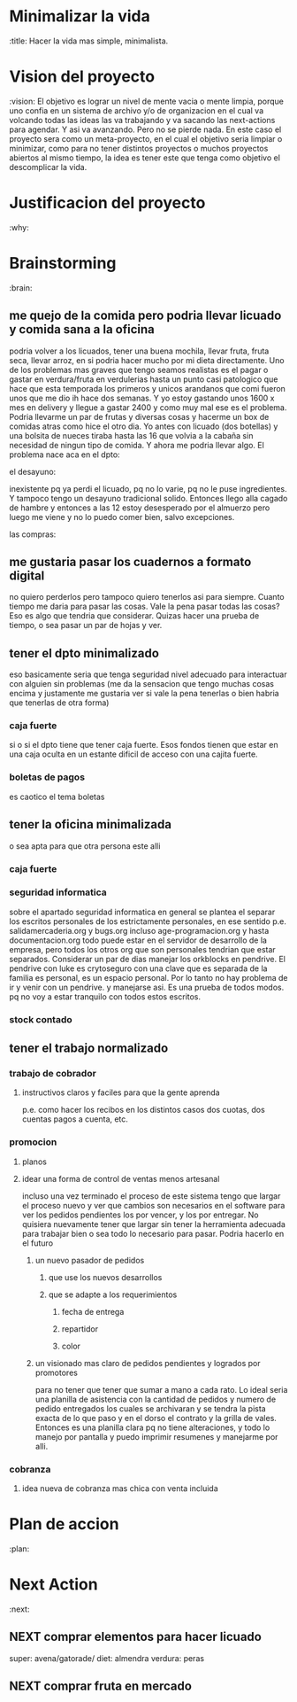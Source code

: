 #+FILETAGS: proyecto minimalizacion
#+TODO: TODO(t) BUG IDEA IMPROV NEXT | DONE(d!) FIXED DESISTIDO



* Minimalizar la vida
  :title:
Hacer la vida mas simple, minimalista.
* Vision del proyecto
  :vision:
El objetivo es lograr un nivel de mente vacia o mente limpia, porque
uno confia en un sistema de archivo y/o de organizacion en el cual va
volcando todas las ideas las va trabajando y va sacando las
next-actions para agendar. Y asi va avanzando. Pero no se pierde nada.
En este caso el proyecto sera como un meta-proyecto, en el cual el
objetivo seria limpiar o minimizar, como para no tener distintos
proyectos o muchos proyectos abiertos al mismo tiempo, la idea es
tener este que tenga como objetivo el descomplicar la vida.
* Justificacion del proyecto
  :why:
* Brainstorming
  :brain:
** me quejo de la comida pero podria llevar licuado y comida sana a la oficina
podria volver a los licuados, tener una buena mochila, llevar fruta,
fruta seca, llevar arroz, en si podria hacer mucho por mi dieta
directamente.
Uno de los problemas mas graves que tengo seamos realistas es el pagar
o gastar en verdura/fruta en verdulerias hasta un punto casi
patologico que hace que esta temporada los primeros y unicos arandanos
que comi fueron unos que me dio ih hace dos semanas. Y yo estoy
gastando unos 1600 x mes en delivery y llegue a gastar 2400 y como muy
mal ese es el problema. Podria llevarme un par de frutas y diversas
cosas y hacerme un box de comidas atras como hice el otro dia.
Yo antes con licuado (dos botellas) y una bolsita de nueces tiraba
hasta las 16 que volvia a la cabaña sin necesidad de ningun tipo de
comida. Y ahora me podria llevar algo.
El problema nace aca en el dpto:
**** el desayuno:
inexistente pq ya perdi el licuado, pq no lo varie, pq no le puse
ingredientes. Y tampoco tengo un desayuno tradicional solido. Entonces
llego alla cagado de hambre y entonces a las 12 estoy desesperado por
el almuerzo pero luego me viene y no lo puedo comer bien, salvo excepciones.
**** las compras:


** me gustaria pasar los cuadernos a formato digital
no quiero perderlos pero tampoco quiero tenerlos asi para siempre.
Cuanto tiempo me daria para pasar las cosas.
Vale la pena pasar todas las cosas?
Eso es algo que tendria que considerar.
Quizas hacer una prueba de tiempo, o sea pasar un par de hojas y ver.
** tener el dpto minimalizado
eso basicamente seria que tenga seguridad nivel adecuado para
interactuar con alguien sin problemas (me da la sensacion que tengo
muchas cosas encima y justamente me gustaria ver si vale la pena
tenerlas o bien habria que tenerlas de otra forma)
*** caja fuerte
si o si el dpto tiene que tener caja fuerte. Esos fondos tienen que
estar en una caja oculta en un estante dificil de acceso con una
cajita fuerte. 
*** boletas de pagos
es caotico el tema boletas
** tener la oficina minimalizada
o sea apta para que otra persona este alli
*** caja fuerte
*** seguridad informatica
sobre el apartado seguridad informatica en general se plantea el
separar los escritos personales de los estrictamente personales, en
ese sentido p.e. salidamercaderia.org y bugs.org incluso
age-programacion.org y hasta documentacion.org todo puede estar en el
servidor  de desarrollo de la empresa, pero todos los otros org que
son personales tendrian que estar separados.
Considerar un par de dias manejar los orkblocks en pendrive. El
pendrive con luke es crytoseguro con una clave que es separada de la
familia es personal, es un espacio personal. Por lo tanto no hay
problema de ir y venir con un pendrive. y manejarse asi. Es una prueba
de todos modos. pq no voy a estar tranquilo con todos estos escritos.

*** stock contado

** tener el trabajo normalizado
*** trabajo de cobrador
**** instructivos claros y faciles para que la gente aprenda 
p.e. como hacer los recibos en los distintos casos dos cuotas, dos
cuentas pagos a cuenta, etc.

*** promocion
**** planos
**** idear una forma de control de ventas menos artesanal
incluso una vez terminado el proceso de este sistema tengo que largar
el proceso nuevo y ver que cambios son necesarios en el software para
ver los pedidos pendientes los por vencer, y los por entregar.
No quisiera nuevamente tener que largar sin tener la herramienta
adecuada para trabajar bien o sea todo lo necesario para pasar.
Podria hacerlo en el futuro
***** un nuevo pasador de pedidos 
****** que use los nuevos desarrollos
****** que se adapte a los requerimientos
******* fecha de entrega
******* repartidor
******* color
***** un visionado mas claro de pedidos pendientes y logrados por promotores
para no tener que tener que sumar a mano a cada rato. 
Lo ideal seria una planilla de asistencia con la cantidad de pedidos y
numero de pedido entregados los cuales se archivaran y se tendra la
pista exacta de lo que paso y en el dorso el contrato y la grilla de
vales. Entonces es una planilla clara pq no tiene alteraciones, y todo
lo manejo por pantalla y puedo imprimir resumenes y manejarme por alli.
*** cobranza
**** idea nueva de cobranza mas chica con venta incluida
* Plan de accion
  :plan:
* Next Action
  :next:
** NEXT comprar elementos para hacer licuado
super: avena/gatorade/
diet: almendra
verdura: peras
** NEXT comprar fruta en mercado
